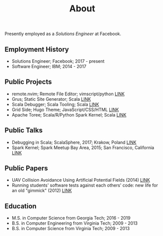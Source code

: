 #+TITLE: About
#+SLUG: about
#+DESCRIPTION: About the engineer Chip Senkbeil

Presently employed as a /Solutions Engineer/ at Facebook.

** Employment History
- Solutions Engineer; Facebook; 2017 - present
- Software Engineer; IBM; 2014 - 2017

** Public Projects
- remote.nvim; Remote File Editor; vimscript/python [[https://github.com/chipsenkbeil/remote.nvim][LINK]]
- Grus; Static Site Generator; Scala [[https://github.com/chipsenkbeil/grus][LINK]]
- Scala Debugger; Scala Tooling; Scala [[https://scala-debugger.org/][LINK]]
- Grid Side; Hugo Theme; JavaScript/CSS/HTML [[https://github.com/chipsenkbeil/grid-side][LINK]]
- Apache Toree; Scala/R/Python Spark Kernel; Scala [[https://toree.incubator.apache.org][LINK]]

** Public Talks
- Debugging in Scala; ScalaSphere, 2017; Krakow, Poland [[https://www.youtube.com/watch?v=LgMvaHEWeu8][LINK]]
- Spark Kernel; Spark Meetup Bay Area, 2015; San Francisco, California [[https://www.youtube.com/watch?v=2AX6g0tK-us][LINK]]

** Public Papers
- UAV Collision Avoidance Using Artificial Potential Fields (2014) [[http://arc.aiaa.org/doi/abs/10.2514/1.I010022][LINK]]
- Running students' software tests against each others' code: new life for an old "gimmick" (2012) [[http://dl.acm.org/citation.cfm?id=2157202][LINK]]

** Education
- M.S. in Computer Science from Georgia Tech; 2016 - 2019
- B.S. in Computer Engineering from Virginia Tech; 2009 - 2013
- B.S. in Computer Science from Virginia Tech; 2009 - 2013

